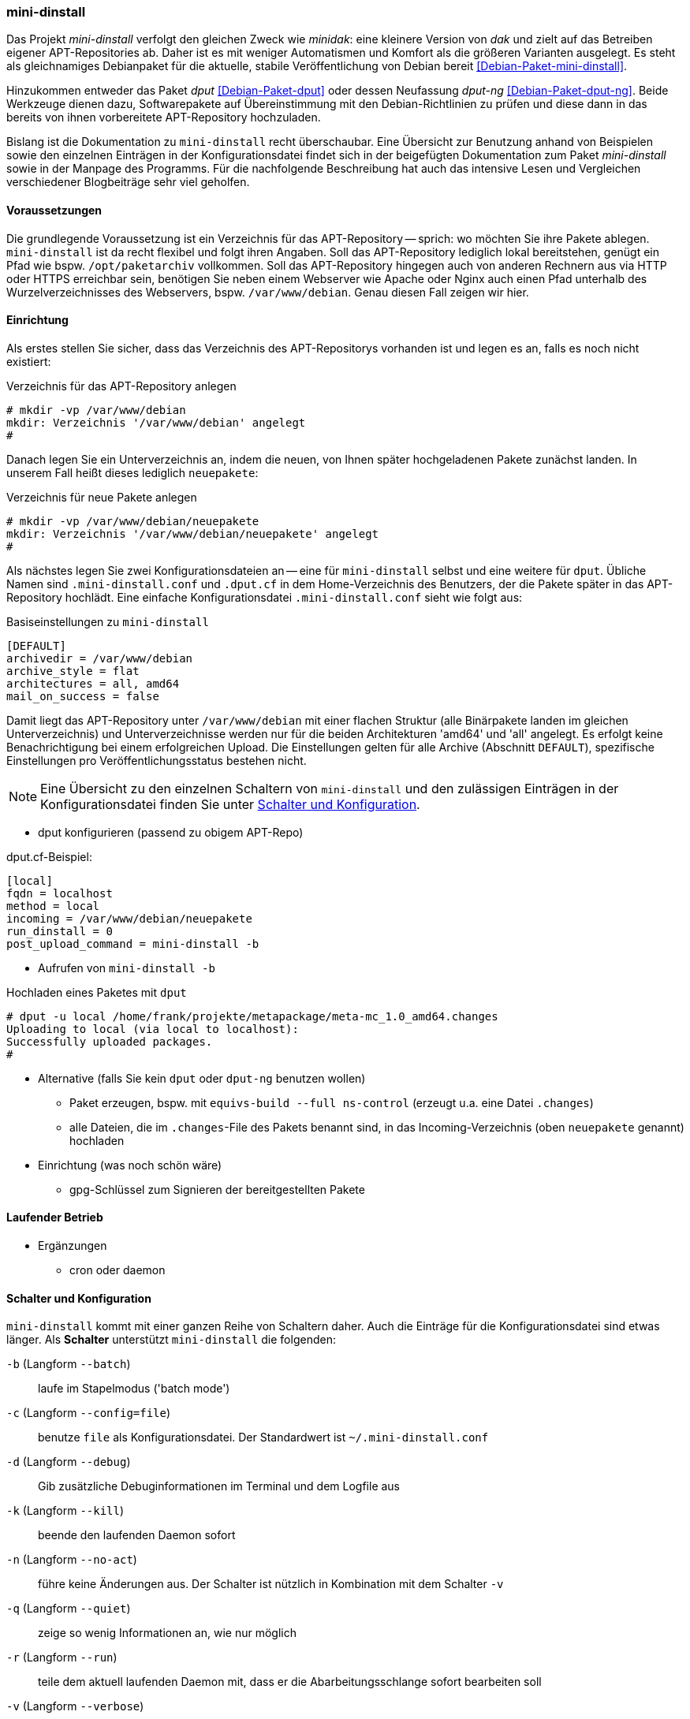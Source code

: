 // Datei: ./praxis/eigenes-apt-repository-anlegen/mini-dinstall.adoc

// Baustellenstatus: Rohtext

[[eigenes-apt-repository-anlegen-mini-dinstall]]
=== mini-dinstall ===

// Stichworte für den Index
(((APT-Repository, eigenes erstellen)))
(((Debian Archive Kit (dak))))
(((Debianpaket, dput)))
(((Debianpaket, dput-ng)))
(((Debianpaket, mini-dinstall)))
(((Paket, bereitstellen)))
(((Paketquelle, APT-Repository)))
(((Paketquelle, lokal)))

Das Projekt _mini-dinstall_ verfolgt den gleichen Zweck wie _minidak_: eine
kleinere Version von _dak_ und zielt auf das Betreiben eigener APT-Repositories
ab. Daher ist es mit weniger Automatismen und Komfort als die größeren 
Varianten ausgelegt. Es steht als gleichnamiges Debianpaket für die aktuelle, 
stabile Veröffentlichung von Debian bereit <<Debian-Paket-mini-dinstall>>. 

Hinzukommen entweder das Paket _dput_ <<Debian-Paket-dput>> oder dessen 
Neufassung _dput-ng_ <<Debian-Paket-dput-ng>>. Beide Werkzeuge dienen dazu,
Softwarepakete auf Übereinstimmung mit den Debian-Richtlinien zu prüfen und 
diese dann in das bereits von ihnen vorbereitete APT-Repository hochzuladen.

Bislang ist die Dokumentation zu `mini-dinstall` recht überschaubar. Eine 
Übersicht zur Benutzung anhand von Beispielen sowie den einzelnen Einträgen in 
der Konfigurationsdatei findet sich in der beigefügten Dokumentation zum Paket 
_mini-dinstall_ sowie in der Manpage des Programms. Für die nachfolgende 
Beschreibung hat auch das intensive Lesen und Vergleichen verschiedener 
Blogbeiträge sehr viel geholfen.

[[mini-dinstall-vorausetzungen]]
==== Voraussetzungen ====

Die grundlegende Voraussetzung ist ein Verzeichnis für das APT-Repository -- 
sprich: wo möchten Sie ihre Pakete ablegen. `mini-dinstall` ist da recht 
flexibel und folgt ihren Angaben. Soll das APT-Repository lediglich lokal 
bereitstehen, genügt ein Pfad wie bspw. `/opt/paketarchiv` vollkommen. Soll 
das APT-Repository hingegen auch von anderen Rechnern aus via HTTP oder HTTPS 
erreichbar sein, benötigen Sie neben einem Webserver wie Apache oder Nginx auch 
einen Pfad unterhalb des Wurzelverzeichnisses des Webservers, bspw. 
`/var/www/debian`. Genau diesen Fall zeigen wir hier.

[[mini-dinstall-einrichtung]]
==== Einrichtung ====

Als erstes stellen Sie sicher, dass das Verzeichnis des APT-Repositorys 
vorhanden ist und legen es an, falls es noch nicht existiert:

.Verzeichnis für das APT-Repository anlegen
----
# mkdir -vp /var/www/debian
mkdir: Verzeichnis '/var/www/debian' angelegt
#
----

Danach legen Sie ein Unterverzeichnis an, indem die neuen, von Ihnen später
hochgeladenen Pakete zunächst landen. In unserem Fall heißt dieses lediglich 
`neuepakete`:

.Verzeichnis für neue Pakete anlegen
----
# mkdir -vp /var/www/debian/neuepakete
mkdir: Verzeichnis '/var/www/debian/neuepakete' angelegt
#
----

Als nächstes legen Sie zwei Konfigurationsdateien an -- eine für `mini-dinstall`
selbst und eine weitere für `dput`. Übliche Namen sind `.mini-dinstall.conf` 
und `.dput.cf` in dem Home-Verzeichnis des Benutzers, der die Pakete später in 
das APT-Repository hochlädt. Eine einfache Konfigurationsdatei 
`.mini-dinstall.conf` sieht wie folgt aus:

.Basiseinstellungen zu `mini-dinstall`
----
[DEFAULT]
archivedir = /var/www/debian
archive_style = flat
architectures = all, amd64
mail_on_success = false
----

Damit liegt das APT-Repository unter `/var/www/debian` mit einer flachen 
Struktur (alle Binärpakete landen im gleichen Unterverzeichnis) und
Unterverzeichnisse werden nur für die beiden Architekturen 'amd64' und 'all'
angelegt. Es erfolgt keine Benachrichtigung bei einem erfolgreichen Upload.
Die Einstellungen gelten für alle Archive (Abschnitt `DEFAULT`), spezifische
Einstellungen pro Veröffentlichungsstatus bestehen nicht.

[NOTE]
====
Eine Übersicht zu den einzelnen Schaltern von `mini-dinstall` und den 
zulässigen Einträgen in der Konfigurationsdatei finden Sie unter 
<<mini-dinstall-schalter-und-konfiguration>>.
====

* dput konfigurieren (passend zu obigem APT-Repo)

.dput.cf-Beispiel:
----
[local]
fqdn = localhost
method = local
incoming = /var/www/debian/neuepakete
run_dinstall = 0
post_upload_command = mini-dinstall -b
----

* Aufrufen von `mini-dinstall -b`

.Hochladen eines Paketes mit `dput`
----
# dput -u local /home/frank/projekte/metapackage/meta-mc_1.0_amd64.changes 
Uploading to local (via local to localhost):
Successfully uploaded packages.
#
----

* Alternative (falls Sie kein `dput` oder `dput-ng` benutzen wollen)
** Paket erzeugen, bspw. mit `equivs-build --full ns-control` (erzeugt u.a. 
eine Datei `.changes`)
** alle Dateien, die im `.changes`-File des Pakets benannt sind, in das 
Incoming-Verzeichnis (oben `neuepakete` genannt) hochladen

* Einrichtung (was noch schön wäre)
** gpg-Schlüssel zum Signieren der bereitgestellten Pakete

[[mini-dinstall-laufender-betrieb]]
==== Laufender Betrieb ====

* Ergänzungen
** cron oder daemon

[[mini-dinstall-schalter-und-konfiguration]]
==== Schalter und Konfiguration ====

`mini-dinstall` kommt mit einer ganzen Reihe von Schaltern daher. Auch die 
Einträge für die Konfigurationsdatei sind etwas länger. Als **Schalter** 
unterstützt `mini-dinstall` die folgenden:

`-b` (Langform `--batch`) :: laufe im Stapelmodus ('batch mode')

`-c` (Langform `--config=file`) :: benutze `file` als Konfigurationsdatei. Der
Standardwert ist `~/.mini-dinstall.conf`

`-d` (Langform `--debug`) :: Gib zusätzliche Debuginformationen im Terminal 
und dem Logfile aus

`-k` (Langform `--kill`) :: beende den laufenden Daemon sofort

`-n` (Langform `--no-act`) :: führe keine Änderungen aus. Der Schalter ist 
nützlich in Kombination mit dem Schalter `-v`

`-q` (Langform `--quiet`) :: zeige so wenig Informationen an, wie nur möglich

`-r` (Langform `--run`) :: teile dem aktuell laufenden Daemon mit, dass er die
Abarbeitungsschlange sofort bearbeiten soll

`-v` (Langform `--verbose`) :: zeige ausführliche Informationen an

`--help` :: zeige eine kurze Liste der Schalter an

`--no-db` :: schalte das Nachschauen in der Paketdatenbank ab. `apt-ftparchive`
läuft ohne den Schalter `--db`.

`--no-log` :: schreibe kein Logfile

`--version` :: zeige die Version von `mini-dinstall` an

In der **Konfigurationsdatei** sind die folgenden Einträge zulässig:

`archivedir` :: The root of the mini-dinstall archive. Must be set, either here or on the command line.

`extra_keyrings` :: Additional GnuPG keyrings to use for signature verification.

`incoming_permissions` :: The permissions for the incoming directory. mini-dinstall will attempt to set the directory's permissions at startup. A value of zero (´'0´' or ´'0000´') will disable permission setting. Doing this, you MUST set permission for incoming by hand! Defaults to 0750.

`keyrings` :: GnuPG keyrings to use for signature verification of changes files. Setting this  parameter will modify the default list; it is generally better to modify `extra_keyrings` instead. Defaults to the keyrings from the debian-keyring package.

==== Lesematerial ====

* Creating a Package Repository for APT (see https://debian-handbook.info/browse/stable/sect.setup-apt-package-repository.html)

// Datei (Ende): ./praxis/eigenes-apt-repository-anlegen/mini-dinstall.adoc
